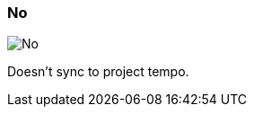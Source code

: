 ifdef::pdf-theme[[[inspector-matrix-recording-sync-to-project-tempo-no,No]]]
ifndef::pdf-theme[[[inspector-matrix-recording-sync-to-project-tempo-no,No image:generated/screenshots/elements/inspector/matrix/recording-sync-to-project-tempo/no.png[width=50]]]]
=== No

image:generated/screenshots/elements/inspector/matrix/recording-sync-to-project-tempo/no.png[No, role="related thumb right"]

Doesn't sync to project tempo.

